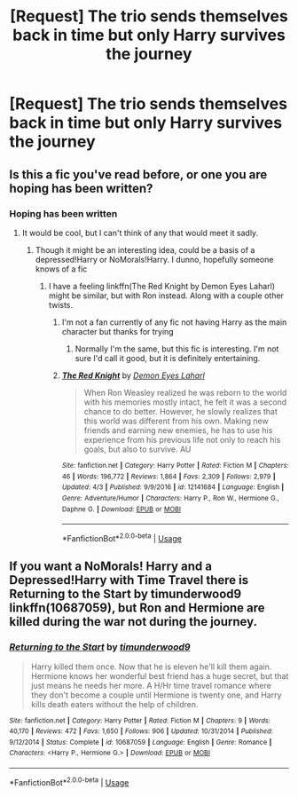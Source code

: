 #+TITLE: [Request] The trio sends themselves back in time but only Harry survives the journey

* [Request] The trio sends themselves back in time but only Harry survives the journey
:PROPERTIES:
:Author: UndergroundNerd
:Score: 10
:DateUnix: 1527993621.0
:DateShort: 2018-Jun-03
:FlairText: Request
:END:

** Is this a fic you've read before, or one you are hoping has been written?
:PROPERTIES:
:Author: yarglethatblargle
:Score: 3
:DateUnix: 1527995040.0
:DateShort: 2018-Jun-03
:END:

*** Hoping has been written
:PROPERTIES:
:Author: UndergroundNerd
:Score: 2
:DateUnix: 1527995155.0
:DateShort: 2018-Jun-03
:END:

**** It would be cool, but I can't think of any that would meet it sadly.
:PROPERTIES:
:Author: yarglethatblargle
:Score: 3
:DateUnix: 1527995332.0
:DateShort: 2018-Jun-03
:END:

***** Though it might be an interesting idea, could be a basis of a depressed!Harry or NoMorals!Harry. I dunno, hopefully someone knows of a fic
:PROPERTIES:
:Author: UndergroundNerd
:Score: 3
:DateUnix: 1527995395.0
:DateShort: 2018-Jun-03
:END:

****** I have a feeling linkffn(The Red Knight by Demon Eyes Laharl) might be similar, but with Ron instead. Along with a couple other twists.
:PROPERTIES:
:Author: yarglethatblargle
:Score: 2
:DateUnix: 1527995466.0
:DateShort: 2018-Jun-03
:END:

******* I'm not a fan currently of any fic not having Harry as the main character but thanks for trying
:PROPERTIES:
:Author: UndergroundNerd
:Score: 4
:DateUnix: 1527995554.0
:DateShort: 2018-Jun-03
:END:

******** Normally I'm the same, but this fic is interesting. I'm not sure I'd call it good, but it is definitely entertaining.
:PROPERTIES:
:Author: yarglethatblargle
:Score: 2
:DateUnix: 1527995599.0
:DateShort: 2018-Jun-03
:END:


******* [[https://www.fanfiction.net/s/12141684/1/][*/The Red Knight/*]] by [[https://www.fanfiction.net/u/335892/Demon-Eyes-Laharl][/Demon Eyes Laharl/]]

#+begin_quote
  When Ron Weasley realized he was reborn to the world with his memories mostly intact, he felt it was a second chance to do better. However, he slowly realizes that this world was different from his own. Making new friends and earning new enemies, he has to use his experience from his previous life not only to reach his goals, but also to survive. AU
#+end_quote

^{/Site/:} ^{fanfiction.net} ^{*|*} ^{/Category/:} ^{Harry} ^{Potter} ^{*|*} ^{/Rated/:} ^{Fiction} ^{M} ^{*|*} ^{/Chapters/:} ^{46} ^{*|*} ^{/Words/:} ^{196,772} ^{*|*} ^{/Reviews/:} ^{1,864} ^{*|*} ^{/Favs/:} ^{2,309} ^{*|*} ^{/Follows/:} ^{2,979} ^{*|*} ^{/Updated/:} ^{4/3} ^{*|*} ^{/Published/:} ^{9/9/2016} ^{*|*} ^{/id/:} ^{12141684} ^{*|*} ^{/Language/:} ^{English} ^{*|*} ^{/Genre/:} ^{Adventure/Humor} ^{*|*} ^{/Characters/:} ^{Harry} ^{P.,} ^{Ron} ^{W.,} ^{Hermione} ^{G.,} ^{Daphne} ^{G.} ^{*|*} ^{/Download/:} ^{[[http://www.ff2ebook.com/old/ffn-bot/index.php?id=12141684&source=ff&filetype=epub][EPUB]]} ^{or} ^{[[http://www.ff2ebook.com/old/ffn-bot/index.php?id=12141684&source=ff&filetype=mobi][MOBI]]}

--------------

*FanfictionBot*^{2.0.0-beta} | [[https://github.com/tusing/reddit-ffn-bot/wiki/Usage][Usage]]
:PROPERTIES:
:Author: FanfictionBot
:Score: 1
:DateUnix: 1527995482.0
:DateShort: 2018-Jun-03
:END:


** If you want a NoMorals! Harry and a Depressed!Harry with Time Travel there is Returning to the Start by timunderwood9 linkffn(10687059), but Ron and Hermione are killed during the war not during the journey.
:PROPERTIES:
:Author: Nolitimeremessorem24
:Score: 3
:DateUnix: 1528023770.0
:DateShort: 2018-Jun-03
:END:

*** [[https://www.fanfiction.net/s/10687059/1/][*/Returning to the Start/*]] by [[https://www.fanfiction.net/u/1816893/timunderwood9][/timunderwood9/]]

#+begin_quote
  Harry killed them once. Now that he is eleven he'll kill them again. Hermione knows her wonderful best friend has a huge secret, but that just means he needs her more. A H/Hr time travel romance where they don't become a couple until Hermione is twenty one, and Harry kills death eaters without the help of children.
#+end_quote

^{/Site/:} ^{fanfiction.net} ^{*|*} ^{/Category/:} ^{Harry} ^{Potter} ^{*|*} ^{/Rated/:} ^{Fiction} ^{M} ^{*|*} ^{/Chapters/:} ^{9} ^{*|*} ^{/Words/:} ^{40,170} ^{*|*} ^{/Reviews/:} ^{472} ^{*|*} ^{/Favs/:} ^{1,650} ^{*|*} ^{/Follows/:} ^{906} ^{*|*} ^{/Updated/:} ^{10/31/2014} ^{*|*} ^{/Published/:} ^{9/12/2014} ^{*|*} ^{/Status/:} ^{Complete} ^{*|*} ^{/id/:} ^{10687059} ^{*|*} ^{/Language/:} ^{English} ^{*|*} ^{/Genre/:} ^{Romance} ^{*|*} ^{/Characters/:} ^{<Harry} ^{P.,} ^{Hermione} ^{G.>} ^{*|*} ^{/Download/:} ^{[[http://www.ff2ebook.com/old/ffn-bot/index.php?id=10687059&source=ff&filetype=epub][EPUB]]} ^{or} ^{[[http://www.ff2ebook.com/old/ffn-bot/index.php?id=10687059&source=ff&filetype=mobi][MOBI]]}

--------------

*FanfictionBot*^{2.0.0-beta} | [[https://github.com/tusing/reddit-ffn-bot/wiki/Usage][Usage]]
:PROPERTIES:
:Author: FanfictionBot
:Score: 1
:DateUnix: 1528023783.0
:DateShort: 2018-Jun-03
:END:
